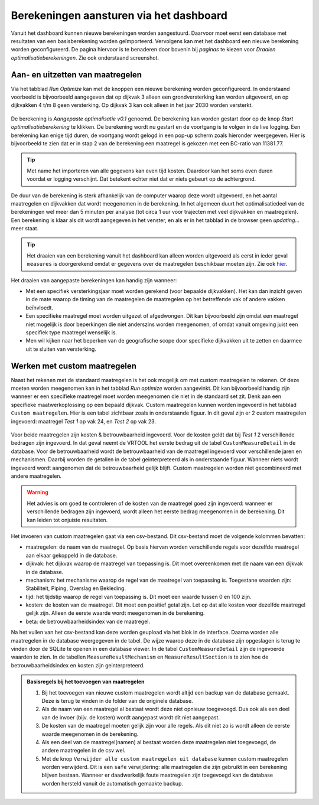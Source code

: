 Berekeningen aansturen via het dashboard
========================================

Vanuit het dashboard kunnen nieuwe berekeningen worden aangestuurd. Daarvoor moet eerst een database met resultaten van een basisberekening worden geïmporteerd. Vervolgens kan met het dashboard een nieuwe berekening worden geconfigureerd. De pagina hiervoor is te benaderen door bovenin bij `paginas` te kiezen voor `Draaien optimalisatieberekeningen`. Zie ook onderstaand screenshot.

.. figure:: img/berekening_dashboard_1.png
    :width: 50%
    :align: center

Aan- en uitzetten van maatregelen
----------------------------------

Via het tabblad `Run Optimize` kan met de knoppen een nieuwe berekening worden geconfigureerd. In onderstaand voorbeeld is bijvoorbeeld aangegeven dat op dijkvak 3 alleen een grondversterking kan worden uitgevoerd, en op dijkvakken 4 t/m 8 geen versterking. Op dijkvak 3 kan ook alleen in het jaar 2030 worden versterkt.

.. figure:: img/instellingen_dashboard_berekening.png
    :width: 100%
    :align: center

De berekening is `Aangepaste optimalisatie v0.1` genoemd. De berekening kan worden gestart door op de knop `Start optimalisatieberekening` te klikken. De berekening wordt nu gestart en de voortgang is te volgen in de live logging. Een berekening kan enige tijd duren, de voortgang wordt gelogd in een pop-up scherm zoals hieronder weergegeven. Hier is bijvoorbeeld te zien dat er in stap 2 van de berekening een maatregel is gekozen met een BC-ratio van 11381.77.

.. figure:: img/live_logging.png
    :width: 50%
    :align: center

.. tip::
    Met name het importeren van alle gegevens kan even tijd kosten. Daardoor kan het soms even duren voordat er logging verschijnt. Dat betekent echter niet dat er niets gebeurt op de achtergrond.

De duur van de berekening is sterk afhankelijk van de computer waarop deze wordt uitgevoerd, en het aantal maatregelen en dijkvakken dat wordt meegenomen in de berekening. In het algemeen duurt het optimalisatiedeel van de berekeningen wel meer dan 5 minuten per analyse (tot circa 1 uur voor trajecten met veel dijkvakken en maatregelen). Een berekening is klaar als dit wordt aangegeven in het venster, en als er in het tabblad in de browser geen `updating...` meer staat.

.. tip::
    Het draaien van een berekening vanuit het dashboard kan alleen worden uitgevoerd als eerst in ieder geval ``measures`` is doorgerekend omdat er gegevens over de maatregelen beschikbaar moeten zijn. Zie ook `hier <../VRTool/index.html#uitvoeren-van-een-berekening>`_.

Het draaien van aangepaste berekeningen kan handig zijn wanneer:

* Met een specifiek versterkingsjaar moet worden gerekend (voor bepaalde dijkvakken). Het kan dan inzicht geven in de mate waarop de timing van de maatregelen de maatregelen op het betreffende vak of andere vakken beïnvloedt.
* Een specifieke maatregel moet worden uitgezet of afgedwongen. Dit kan bijvoorbeeld zijn omdat een maatregel niet mogelijk is door beperkingen die niet anderszins worden meegenomen, of omdat vanuit omgeving juist een specifiek type maatregel wenselijk is.
* Men wil kijken naar het beperken van de geografische scope door specifieke dijkvakken uit te zetten en daarmee uit te sluiten van versterking.


Werken met custom maatregelen
-----------------------------
Naast het rekenen met de standaard maatregelen is het ook mogelijk om met custom maatregelen te rekenen. Of deze moeten worden meegenomen kan in het tabblad `Run optimize` worden aangevinkt. Dit kan bijvoorbeeld handig zijn wanneer er een specifieke maatregel moet worden meegenomen die niet in de standaard set zit. Denk aan een specifieke maatwerkoplossing op een bepaald dijkvak. Custom maatregelen kunnen worden ingevoerd in het tabblad ``Custom maatregelen``. Hier is een tabel zichtbaar zoals in onderstaande figuur. In dit geval zijn er 2 custom maatregelen ingevoerd: maatregel `Test 1` op vak 24, en `Test 2` op vak 23.

.. figure:: img/custom_measure_interface.png
    :width: 80%
    :align: center

Voor beide maatregelen zijn kosten & betrouwbaarheid ingevoerd. Voor de kosten geldt dat bij `Test 1` 2 verschillende bedragen zijn ingevoerd. In dat geval neemt de VRTOOL het eerste bedrag uit de tabel ``CustomMeasureDetail`` in de database. Voor de betrouwbaarheid wordt de betrouwbaarheid van de maatregel ingevoerd voor verschillende jaren en mechanismen. Daarbij worden de getallen in de tabel geinterpreteerd als in onderstaande figuur. Wanneer niets wordt ingevoerd wordt aangenomen dat de betrouwbaarheid gelijk blijft. Custom maatregelen worden niet gecombineerd met andere maatregelen.

.. warning::
    Het advies is om goed te controleren of de kosten van de maatregel goed zijn ingevoerd: wanneer er verschillende bedragen zijn ingevoerd, wordt alleen het eerste bedrag meegenomen in de berekening. Dit kan leiden tot onjuiste resultaten.

.. figure:: img/custom_measure_concept.png
    :width: 80%
    :align: center

Het invoeren van custom maatregelen gaat via een csv-bestand. Dit csv-bestand moet de volgende kolommen bevatten:

* maatregelen: de naam van de maatregel. Op basis hiervan worden verschillende regels voor dezelfde maatregel aan elkaar gekoppeld in de database.
* dijkvak: het dijkvak waarop de maatregel van toepassing is. Dit moet overeenkomen met de naam van een dijkvak in de database.
* mechanism: het mechanisme waarop de regel van de maatregel van toepassing is. Toegestane waarden zijn: Stabiliteit, Piping, Overslag en Bekleding.
* tijd: het tijdstip waarop de regel van toepassing is. Dit moet een waarde tussen 0 en 100 zijn.
* kosten: de kosten van de maatregel. Dit moet een positief getal zijn. Let op dat alle kosten voor dezelfde maatregel gelijk zijn. Alleen de eerste waarde wordt meegenomen in de berekening.
* beta: de betrouwbaarheidsindex van de maatregel.

Na het vullen van het csv-bestand kan deze worden geupload via het blok in de interface. Daarna worden alle maatregelen in de database weergegeven in de tabel. De wijze waarop deze in de database zijn opgeslagen is terug te vinden door de SQLite te openen in een database viewer. In de tabel ``CustomMeasureDetail`` zijn de ingevoerde waarden te zien. In de tabellen ``MeasureResultMechanism`` en ``MeasureResultSection`` is te zien hoe de betrouwbaarheidsindex en kosten zijn geinterpreteerd.

.. figure:: img/custom_measure_sqlite.png
    :width: 80%
    :align: center

.. admonition:: Basisregels bij het toevoegen van maatregelen

    1. Bij het toevoegen van nieuwe custom maatregelen wordt altijd een backup van de database gemaakt. Deze is terug te vinden in de folder van de originele database.
    2. Als de naam van een maatregel al bestaat wordt deze niet opnieuw toegevoegd. Dus ook als een deel van de invoer (bijv. de kosten) wordt aangepast wordt dit niet aangepast.
    3. De kosten van de maatregel moeten gelijk zijn voor alle regels. Als dit niet zo is wordt alleen de eerste waarde meegenomen in de berekening.
    4. Als een deel van de maatregel(namen) al bestaat worden deze maatregelen niet toegevoegd, de andere maatregelen in de csv wel.
    5. Met de knop ``Verwijder alle custom maatregelen uit database`` kunnen custom maatregelen worden verwijderd. Dit is een ``safe`` verwijdering: alle maatregelen die zijn gebruikt in een berekening blijven bestaan. Wanneer er daadwerkelijk foute maatregelen zijn toegevoegd kan de database worden hersteld vanuit de automatisch gemaakte backup. 
